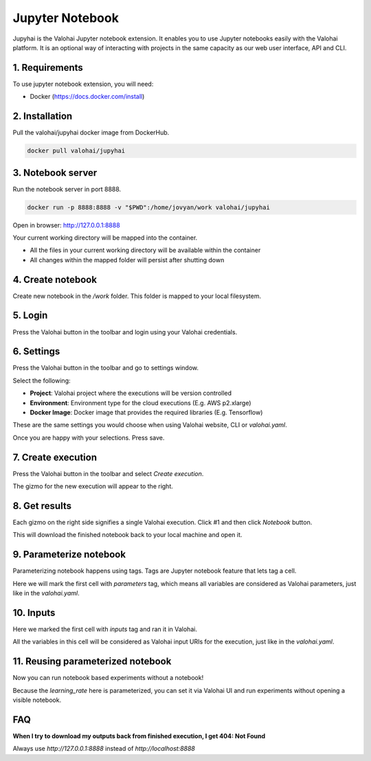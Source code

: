 .. meta::
    :description: Valohai Jupyter notebook extension

Jupyter Notebook
================

.. figure:: notebook-generic.gif
   :alt: Jupyhai

Jupyhai is the Valohai Jupyter notebook extension. It enables you to use Jupyter notebooks easily with the Valohai platform.
It is an optional way of interacting with projects in the same capacity as our web user interface, API and CLI.

1. Requirements
~~~~~~~~~~~~~~~

To use jupyter notebook extension, you will need:

* Docker (https://docs.docker.com/install)

2. Installation
~~~~~~~~~~~~~~~

Pull the valohai/jupyhai docker image from DockerHub.

.. code-block:: bash

  docker pull valohai/jupyhai

3. Notebook server
~~~~~~~~~~~~~~~~~~

Run the notebook server in port 8888.

.. code-block:: none

  docker run -p 8888:8888 -v "$PWD":/home/jovyan/work valohai/jupyhai

Open in browser: http://127.0.0.1:8888

Your current working directory will be mapped into the container.

- All the files in your current working directory will be available within the container
- All changes within the mapped folder will persist after shutting down

4. Create notebook
~~~~~~~~~~~~~~~~~~

.. thumbnail:: createnotebook.gif
   :alt: Creating new notebook

Create new notebook in the `/work` folder. This folder is mapped to your local filesystem.

5. Login
~~~~~~~~

.. thumbnail:: login.gif
   :alt: Login to Valohai

Press the Valohai button in the toolbar and login using your Valohai credentials.

6. Settings
~~~~~~~~~~~

.. thumbnail:: settings.gif
   :alt: Valohai execution settings

Press the Valohai button in the toolbar and go to settings window.

Select the following:

- **Project**: Valohai project where the executions will be version controlled
- **Environment**: Environment type for the cloud executions (E.g. AWS p2.xlarge)
- **Docker Image**: Docker image that provides the required libraries (E.g. Tensorflow)

These are the same settings you would choose when using Valohai website, CLI or `valohai.yaml`.

Once you are happy with your selections. Press save.

7. Create execution
~~~~~~~~~~~~~~~~~~~

.. thumbnail:: execution.gif
   :alt: Running Valohai execution

Press the Valohai button in the toolbar and select *Create execution*.

The gizmo for the new execution will appear to the right.

8. Get results
~~~~~~~~~~~~~~

.. thumbnail:: download.gif
   :alt: Get results back from Valohai

Each gizmo on the right side signifies a single Valohai execution. Click #1 and
then click `Notebook` button.

This will download the finished notebook back to your local machine and open it.

9. Parameterize notebook
~~~~~~~~~~~~~~~~~~~~~~~~

.. thumbnail:: parameterize.gif
   :alt: Adding hyperparameter

Parameterizing notebook happens using tags. Tags are Jupyter notebook feature that lets tag a cell.

Here we will mark the first cell with `parameters` tag, which means all variables are considered as Valohai parameters,
just like in the `valohai.yaml`.

10. Inputs
~~~~~~~~~~

.. thumbnail:: inputs.png
   :alt: Adding parameterized input

Here we marked the first cell with `inputs` tag and ran it in Valohai.

All the variables in this cell will be considered as Valohai input URIs for the execution, just like in the `valohai.yaml`.

11. Reusing parameterized notebook
~~~~~~~~~~~~~~~~~~~~~~~~~~~~~~~~~~

.. thumbnail:: parameter2.gif
   :alt: Adding hyperparameter

Now you can run notebook based experiments without a notebook!

Because the `learning_rate` here is parameterized, you can set it via Valohai UI and run experiments
without opening a visible notebook.


FAQ
~~~

**When I try to download my outputs back from finished execution, I get 404: Not Found**

Always use `http://127.0.0.1:8888` instead of `http://localhost:8888`
